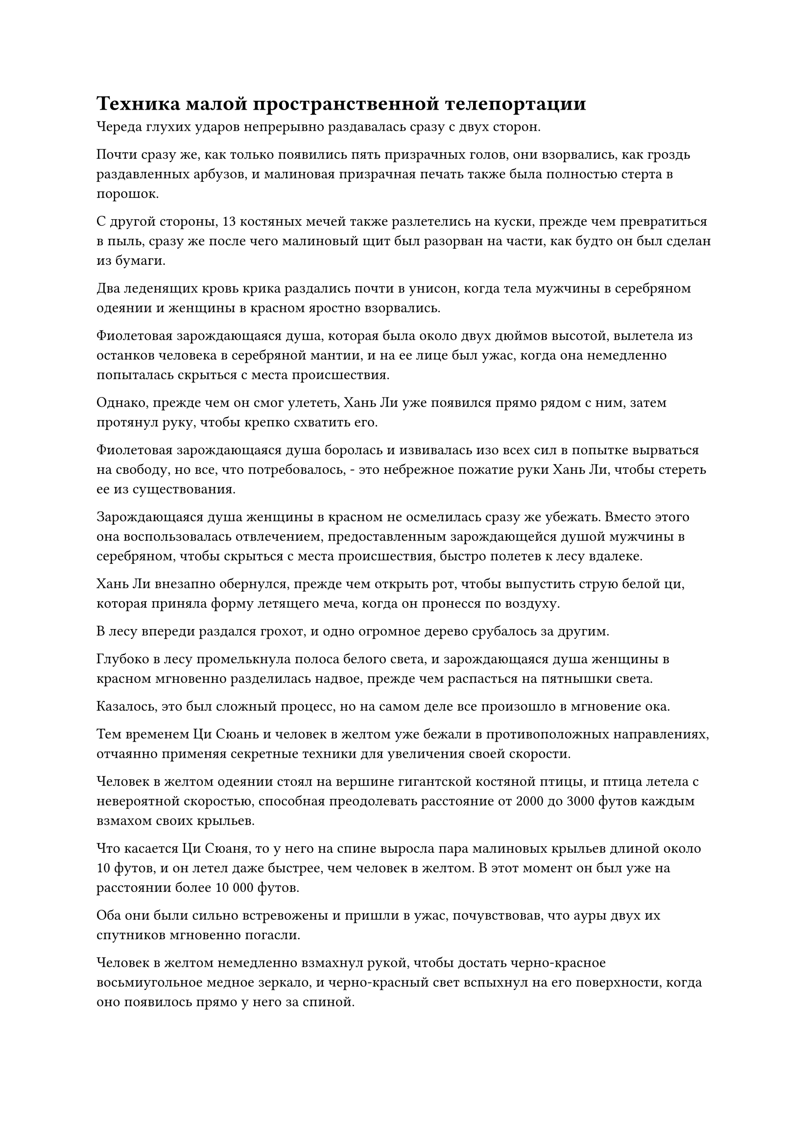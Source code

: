 = Техника малой пространственной телепортации

Череда глухих ударов непрерывно раздавалась сразу с двух сторон.

Почти сразу же, как только появились пять призрачных голов, они взорвались, как гроздь раздавленных арбузов, и малиновая призрачная печать также была полностью стерта в порошок.

С другой стороны, 13 костяных мечей также разлетелись на куски, прежде чем превратиться в пыль, сразу же после чего малиновый щит был разорван на части, как будто он был сделан из бумаги.

Два леденящих кровь крика раздались почти в унисон, когда тела мужчины в серебряном одеянии и женщины в красном яростно взорвались.

Фиолетовая зарождающаяся душа, которая была около двух дюймов высотой, вылетела из останков человека в серебряной мантии, и на ее лице был ужас, когда она немедленно попыталась скрыться с места происшествия.

Однако, прежде чем он смог улететь, Хань Ли уже появился прямо рядом с ним, затем протянул руку, чтобы крепко схватить его.

Фиолетовая зарождающаяся душа боролась и извивалась изо всех сил в попытке вырваться на свободу, но все, что потребовалось, - это небрежное пожатие руки Хань Ли, чтобы стереть ее из существования.

Зарождающаяся душа женщины в красном не осмелилась сразу же убежать. Вместо этого она воспользовалась отвлечением, предоставленным зарождающейся душой мужчины в серебряном, чтобы скрыться с места происшествия, быстро полетев к лесу вдалеке.

Хань Ли внезапно обернулся, прежде чем открыть рот, чтобы выпустить струю белой ци, которая приняла форму летящего меча, когда он пронесся по воздуху.

В лесу впереди раздался грохот, и одно огромное дерево срубалось за другим.

Глубоко в лесу промелькнула полоса белого света, и зарождающаяся душа женщины в красном мгновенно разделилась надвое, прежде чем распасться на пятнышки света.

Казалось, это был сложный процесс, но на самом деле все произошло в мгновение ока.

Тем временем Ци Сюань и человек в желтом уже бежали в противоположных направлениях, отчаянно применяя секретные техники для увеличения своей скорости.

Человек в желтом одеянии стоял на вершине гигантской костяной птицы, и птица летела с невероятной скоростью, способная преодолевать расстояние от 2000 до 3000 футов каждым взмахом своих крыльев.

Что касается Ци Сюаня, то у него на спине выросла пара малиновых крыльев длиной около 10 футов, и он летел даже быстрее, чем человек в желтом. В этот момент он был уже на расстоянии более 10 000 футов.

Оба они были сильно встревожены и пришли в ужас, почувствовав, что ауры двух их спутников мгновенно погасли.

Человек в желтом немедленно взмахнул рукой, чтобы достать черно-красное восьмиугольное медное зеркало, и черно-красный свет вспыхнул на его поверхности, когда оно появилось прямо у него за спиной.

Несмотря на это, он все еще не чувствовал себя в безопасности, и он взмахнул рукавом в воздухе, чтобы выпустить девять маленьких черных флажков, которые соединились друг с другом в воздухе, в мгновение ока образовав плотный черный световой барьер, образуя вокруг него водонепроницаемый защитный слой.

В то же время внутри его тела раздалась череда трещин и хлопков, и его одежда была разорвана в клочья, когда ряд похожих на шипы костяных шипов высунулся из его кожи, а затем сросся вместе, образовав костяную броню, которая покрывала все его жизненно важные области.

В другом направлении на лице Ци Сюаня появилось решительное выражение, когда он поднял правую руку, а затем одним быстрым движением отрубил себе руку.

Большая струя крови взметнулась в воздух, превратившись в облако кровавого тумана, которое окутало все его тело, превратив его в полосу малинового света, которая пронеслась по воздуху с невероятной скоростью.

Брови Хань Ли слегка нахмурились, и он не сразу бросился в погоню. Вместо этого он издалека указал пальцем на Лю Ле'эр.

Полоса лазурного света вырвалась вперед, прежде чем во вспышке исчезнуть в ее теле.

Вокруг нее мгновенно появилась серия цепей черных молний, а затем с глухим стуком разлетелась вдребезги.

"Брат Рок!" - Воскликнула Лю Ле'эр восторженным голосом.

Хань Ли слабо улыбнулась ей, затем поманила ее одной рукой, и тускло-черный талисман вылетел из ее тела, взорвавшись в полете, выпустив пять миниатюрных черных гор, которые попали в руки Хань Ли.

Затем Хань Ли бросил взгляд в сторону двух убегающих фигур, и его руки размытым пятном мелькнули в воздухе.

Две миниатюрные горы вылетели из его рук, превратившись в пару черных теней, которые понеслись по воздуху к Ци Сюаню и человеку в желтом, сокращая разрыв с феноменальной скоростью.

Черный свет вспыхнул на поверхности двух гор, и каждая из них в полете увеличилась более чем на 100 футов, оставляя за собой след ряби в пространстве.

Вскоре и человек в желтом, и Ци Сюань почувствовали, как взрыв ужасающей силы обрушился на них сзади, к их большой тревоге и ужасу.

Человек в желтом поспешно попытался наложить ручную печать, но было уже слишком поздно.

Черная гора обрушилась на него с разрушительной силой, мгновенно уничтожив восьмиугольное медное зеркало, черные флаги и все другие его защитные сокровища при соприкосновении.

Костяная птица под его ногами тоже разлетелась на бесчисленные осколки с отчаянным криком.

Затем гора ударила человека в желтом одеянии, и костяная броня, которая была на нем, мгновенно разлетелась вдребезги, в то время как его тело также превратилось в искореженную массу плоти и крови.

У его зарождающейся души даже не было шанса спастись, прежде чем она была уничтожена в мгновение ока огромной силой, заключенной в горе.

В этот момент Ци Сюань был уже почти в четырех километрах от него, и он был в ужасе, увидев, что стало с его последним оставшимся спутником вдалеке.

Прямо в этот момент другая черная гора устремилась к нему с неудержимой мощью.

В этой ужасной ситуации он издал гортанный рев, когда его глаза стали ярко-красными, а тело также приобрело малиновый оттенок. Бесчисленные вены вздулись под его кожей, и все его тело начало раздуваться, как воздушный шар.

Раздался оглушительный грохот, и пламя разлетелось во все стороны, когда огненный конус взорвался, падая сверху в виде огненных шаров.

Затем его тело взорвалось, превратившись в массивный шар малинового света, в то время как малиновая рябь распространилась по воздуху во всех направлениях.

Черная гора появилась на сцене подобно молнии, но ее слегка затормозил малиновый свет.

Зарождающаяся душа Ци Сюаня воспользовалась возможностью вылететь из багрового света, а затем внезапно исчезла на месте. В следующее мгновение она появилась на расстоянии более 1000 футов, затем открыла пасть, чтобы выпустить сгусток эссенции крови, который образовал вокруг себя шар малинового света.

Затем зарождающаяся душа продолжила убегать вдаль с невероятной скоростью.

Глаза Хань Ли слегка сузились, когда он увидел это, и он снова поманил Лю Ле'Эра.

Серебряный свет вспыхнул в ее левой руке, и раздался отчетливый крик, после чего появились бесчисленные искорки серебряного пламени, образовав серебряного огненного ворона размером с ладонь.

Птица расправила крылья, прежде чем приземлиться в центр ладони Хань Ли.

Хань Ли сделал ручную печать, прежде чем указать пальцем на серебряного огненного ворона, и тот мгновенно увеличился в несколько раз, прежде чем быстро удлиниться, образовав огненный серебряный лук с бесчисленными серебряными рунами, танцующими вокруг него.

Несмотря на то, что стрела не была наложена на тетиву, он все равно схватился за тетиву другой рукой, прежде чем осторожно потянуть назад.

Огненный серебряный лук начал светиться ослепительным светом, затем выпустил несколько вспышек серебряного пламени в окружающий воздух. Серебряное пламя мгновенно сошлось, образовав серебряную огненную стрелу, которая издалека была нацелена на зарождающуюся душу Ци Сюаня.

Несмотря на то, что зарождающаяся душа Ци Сюаня в этот момент была уже почти в 10 километрах отсюда, она все равно почувствовала, как холодок пробежал по ее спине, и в ее сердце зародилось дурное предчувствие, заставившее выражение ее лица резко измениться.

"Остановись!"

Прямо в этот момент вдалеке раздался оглушительный рев.

На горизонте появилось пятнышко черного света, которое в мгновение ока превратилось в темное облако, приближаясь к месту происшествия с угрожающей скоростью.

Зарождающаяся душа Ци Сюаня пришла в восторг, увидев это, и немедленно изменила направление, полетев к темному облаку.

Однако Хань Ли не обратил внимания на голос, когда отпустил тетиву, и серебряная стрела была немедленно выпущена, прежде чем раствориться в воздухе.

В следующее мгновение серебряная стрела вновь появилась прямо за зарождающейся душой Ци Сюаня, а затем пронзила ее насквозь в мгновение ока.

Зарождающаяся душа вспыхнула серебряным пламенем под вопль ужаса, и в мгновение ока превратилась в шар черного света.

Прямо в этот момент темное облако также достигло зарождающейся души, и к ней устремился поток черной ци, но было уже слишком поздно.

"Как ты смеешь!"

В темном облаке раздались раскаты грома, и было ясно, что тот, кто находился внутри облака, был в ярости.

Черный призрачный коготь размером с небольшую гору высунулся из облака и потянулся к Хань Ли, а вокруг него дули порывы свирепого ветра Инь.

Когда призрачный коготь опустился сверху, на кончиках его пальцев появились вспышки черного призрачного пламени, выпускающие бесчисленные черные огненные шары, которые дождем посыпались вниз в виде проливного шторма.

Хань Ли остался совершенно невозмутим этим, и холодный взгляд промелькнул в его глазах, когда он сжал кулак, прежде чем нанести удар в небо.

Взрыв огромной силы взметнулся в небеса, угрожая разорвать сам воздух на своем пути.

Все черные огненные шары, сыпавшиеся сверху, были быстро потушены, и гигантский черный коготь также был остановлен как вкопанный.

Черный свет вспыхнул над когтем на мгновение, прежде чем он яростно взорвался бесчисленными вспышками черной ци, которые рассеялись в ничто.

Налетели порывы свирепого ветра, с легкостью разорвав черную тучу в небе.

В результате показался пожилой мужчина в черном одеянии, и его тело слегка покачнулось, прежде чем он быстро восстановил равновесие с озадаченным выражением на лице.

Хань Ли поднял голову, чтобы посмотреть на пожилого человека в черном одеянии, и в его глазах появился намек на насмешку.

При виде этого на лице пожилого человека в черном появилось мрачное выражение, и он взмахнул рукой, чтобы достать мерцающий серебряный предмет, который подбросил в воздух.

Это была серебряная массивная пластина, которая полетела прямо в Хань Ли с резким визжащим звуком и внезапно взорвалась в полете.

Безграничное серебряное сияние вырвалось из массивной пластины, распространяясь на площадь размером более 1000 футов, охватывая как Хань Ли, так и Лю Ле'эр внутри.

Бесчисленные серебряные руны появились в свете на фоне того, что казалось звуком буддийских молитв.

Увидев это, Хань Ли внезапно пришла в голову мысль, и он как раз собирался что-то предпринять, когда из серебристого сияния вылетела полоса черного света, с визгом устремившаяся к Лю Ле'эру с невероятной скоростью.

Хань Ли исчез на месте в мгновение ока, затем мгновенно появился перед Лю Ле'эр, прежде чем взмахнуть рукой в воздухе.

Полоса черного света была отправлена в полет его небрежным ударом, показав, что это черный летающий кинжал.

Прямо в этот момент серебристый свет в окрестностях внезапно значительно посветлел, заполнив все поле его зрения.

Его тело было окутано определенной силой, и сцена вокруг него быстро изменилась.

Вскоре его зрение восстановилось, и он обнаружил себя в пустой и просторной области.

"Это была техника малой пространственной телепортации!" Хань Ли размышлял про себя, обводя взглядом окрестности.

Он обнаружил, что находится в огромной долине под плотным слоем темных облаков. По обе стороны от него были высокие черные горы, на которых виднелись какие-то здания.

В этот момент он и Лю Ле'эр находились на огромной площади в долине, а пожилой мужчина в черном парил в воздухе над ними.

Площадь занимала несколько сотен акров и была усыпана черным нефритом. Струи черной ци вырывались из черного нефрита, образуя слабый, но упругий слой черного тумана над площадью, отчего вся площадь казалась расположенной на черном облаке.

Перед площадью находился огромный и величественный зал, над которым была черная табличка с надписью крупными буквами "Зал небесных призраков".

#pagebreak()